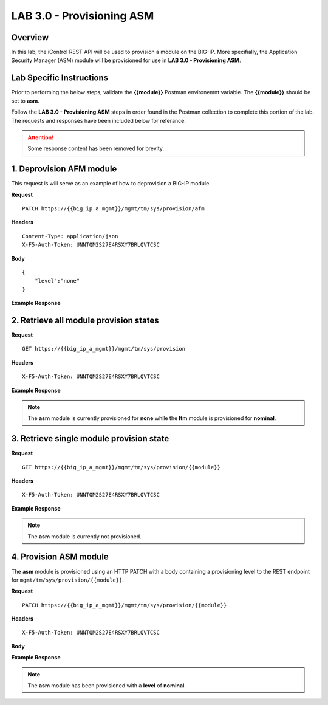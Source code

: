 LAB 3.0 - Provisioning ASM
===========================

Overview
---------

In this lab, the iControl REST API will be used to provision a module on the BIG-IP.  More specifially, the Application Security Manager (ASM) module will be provisioned for use in **LAB 3.0 - Provisioning ASM**.

Lab Specific Instructions
--------------------------

Prior to performing the below steps, validate the **{{module}}** Postman environemnt variable.  The **{{module}}** should be set to **asm**.

Follow the **LAB 3.0 - Provisioning ASM** steps in order found in the Postman collection to complete this portion of the lab.  The requests and responses have been included below for referance.

.. attention:: Some response content has been removed for brevity.

1. Deprovision AFM module
--------------------------

This request is will serve as an example of how to deprovision a BIG-IP module.

**Request**

:: 

    PATCH https://{{big_ip_a_mgmt}}/mgmt/tm/sys/provision/afm

**Headers**

:: 

    Content-Type: application/json
    X-F5-Auth-Token: UNNTQM2S27E4RSXY7BRLQVTCSC

**Body**

::

    {
        "level":"none"
    }

**Example Response**

.. code-block:: rest
    :emphasize-lines: 9

    {
        "kind": "tm:sys:provision:provisionstate",
        "name": "afm",
        "fullPath": "afm",
        "generation": 10714,
        "selfLink": "https://localhost/mgmt/tm/sys/provision/afm?ver=13.0.0",
        "cpuRatio": 0,
        "diskRatio": 0,
        "level": "none",
        "memoryRatio": 0
    }


2. Retrieve all module provision states
----------------------------------------

**Request**

:: 

    GET https://{{big_ip_a_mgmt}}/mgmt/tm/sys/provision

**Headers**

:: 

    X-F5-Auth-Token: UNNTQM2S27E4RSXY7BRLQVTCSC

**Example Response**

.. note:: The **asm** module is currently provisioned for **none** while the **ltm** module is provisioned for **nominal**.

.. code-block:: rest
    :emphasize-lines: 13, 24

    {
        "kind": "tm:sys:provision:provisioncollectionstate",
        "selfLink": "https://localhost/mgmt/tm/sys/provision?ver=13.0.0",
        "items": [
            {
                "kind": "tm:sys:provision:provisionstate",
                "name": "asm",
                "fullPath": "asm",
                "generation": 5609,
                "selfLink": "https://localhost/mgmt/tm/sys/provision/asm?ver=13.0.0",
                "cpuRatio": 0,
                "diskRatio": 0,
                "level": "none",
                "memoryRatio": 0
            },
            {
                "kind": "tm:sys:provision:provisionstate",
                "name": "ltm",
                "fullPath": "ltm",
                "generation": 1,
                "selfLink": "https://localhost/mgmt/tm/sys/provision/ltm?ver=13.0.0",
                "cpuRatio": 0,
                "diskRatio": 0,
                "level": "nominal",
                "memoryRatio": 0
            }
        ]
    }

3. Retrieve single module provision state
------------------------------------------

**Request**

:: 

    GET https://{{big_ip_a_mgmt}}/mgmt/tm/sys/provision/{{module}}

**Headers**

:: 

    X-F5-Auth-Token: UNNTQM2S27E4RSXY7BRLQVTCSC

**Example Response**

.. note:: The **asm** module is currently not provisioned.

.. code-block:: rest
    :emphasize-lines: 9

    {
        "kind": "tm:sys:provision:provisionstate",
        "name": "asm",
        "fullPath": "asm",
        "generation": 5609,
        "selfLink": "https://localhost/mgmt/tm/sys/provision/asm?ver=13.0.0",
        "cpuRatio": 0,
        "diskRatio": 0,
        "level": "none",
        "memoryRatio": 0
    }

4. Provision ASM module
------------------------

The **asm** module is provisioned using an HTTP PATCH with a body containing a provisioning level to the REST endpoint for ``mgmt/tm/sys/provision/{{module}}``.

**Request**

:: 

    PATCH https://{{big_ip_a_mgmt}}/mgmt/tm/sys/provision/{{module}}

**Headers**

:: 

    X-F5-Auth-Token: UNNTQM2S27E4RSXY7BRLQVTCSC

**Body**

.. code-block:: rest
    :emphasize-lines: 2

    {
        "level":"nominal"
    }

**Example Response**

.. note:: The **asm** module has been provisioned with a **level** of **nominal**.

.. code-block:: rest
    :emphasize-lines: 9

    {
        "kind": "tm:sys:provision:provisionstate",
        "name": "asm",
        "fullPath": "asm",
        "generation": 10636,
        "selfLink": "https://localhost/mgmt/tm/sys/provision/asm?ver=13.0.0",
        "cpuRatio": 0,
        "diskRatio": 0,
        "level": "nominal",
        "memoryRatio": 0
    }
